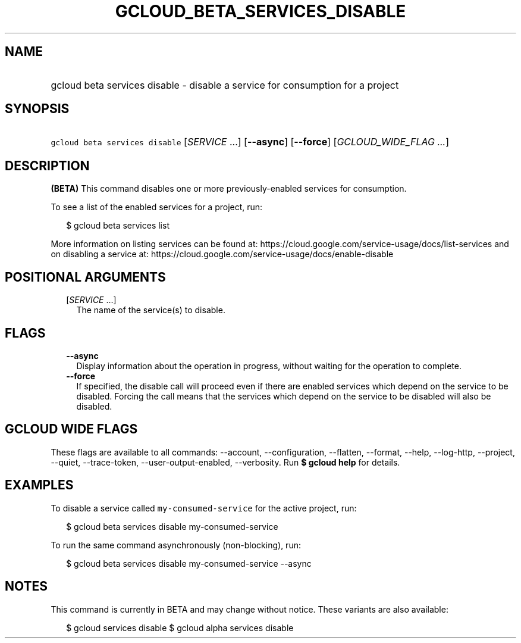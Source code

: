 
.TH "GCLOUD_BETA_SERVICES_DISABLE" 1



.SH "NAME"
.HP
gcloud beta services disable \- disable a service for consumption for a project



.SH "SYNOPSIS"
.HP
\f5gcloud beta services disable\fR [\fISERVICE\fR\ ...] [\fB\-\-async\fR] [\fB\-\-force\fR] [\fIGCLOUD_WIDE_FLAG\ ...\fR]



.SH "DESCRIPTION"

\fB(BETA)\fR This command disables one or more previously\-enabled services for
consumption.

To see a list of the enabled services for a project, run:

.RS 2m
$ gcloud beta services list
.RE

More information on listing services can be found at:
https://cloud.google.com/service\-usage/docs/list\-services and on disabling a
service at: https://cloud.google.com/service\-usage/docs/enable\-disable



.SH "POSITIONAL ARGUMENTS"

.RS 2m
.TP 2m
[\fISERVICE\fR ...]
The name of the service(s) to disable.


.RE
.sp

.SH "FLAGS"

.RS 2m
.TP 2m
\fB\-\-async\fR
Display information about the operation in progress, without waiting for the
operation to complete.

.TP 2m
\fB\-\-force\fR
If specified, the disable call will proceed even if there are enabled services
which depend on the service to be disabled. Forcing the call means that the
services which depend on the service to be disabled will also be disabled.


.RE
.sp

.SH "GCLOUD WIDE FLAGS"

These flags are available to all commands: \-\-account, \-\-configuration,
\-\-flatten, \-\-format, \-\-help, \-\-log\-http, \-\-project, \-\-quiet,
\-\-trace\-token, \-\-user\-output\-enabled, \-\-verbosity. Run \fB$ gcloud
help\fR for details.



.SH "EXAMPLES"

To disable a service called \f5my\-consumed\-service\fR for the active project,
run:

.RS 2m
$ gcloud beta services disable my\-consumed\-service
.RE

To run the same command asynchronously (non\-blocking), run:

.RS 2m
$ gcloud beta services disable my\-consumed\-service \-\-async
.RE



.SH "NOTES"

This command is currently in BETA and may change without notice. These variants
are also available:

.RS 2m
$ gcloud services disable
$ gcloud alpha services disable
.RE

